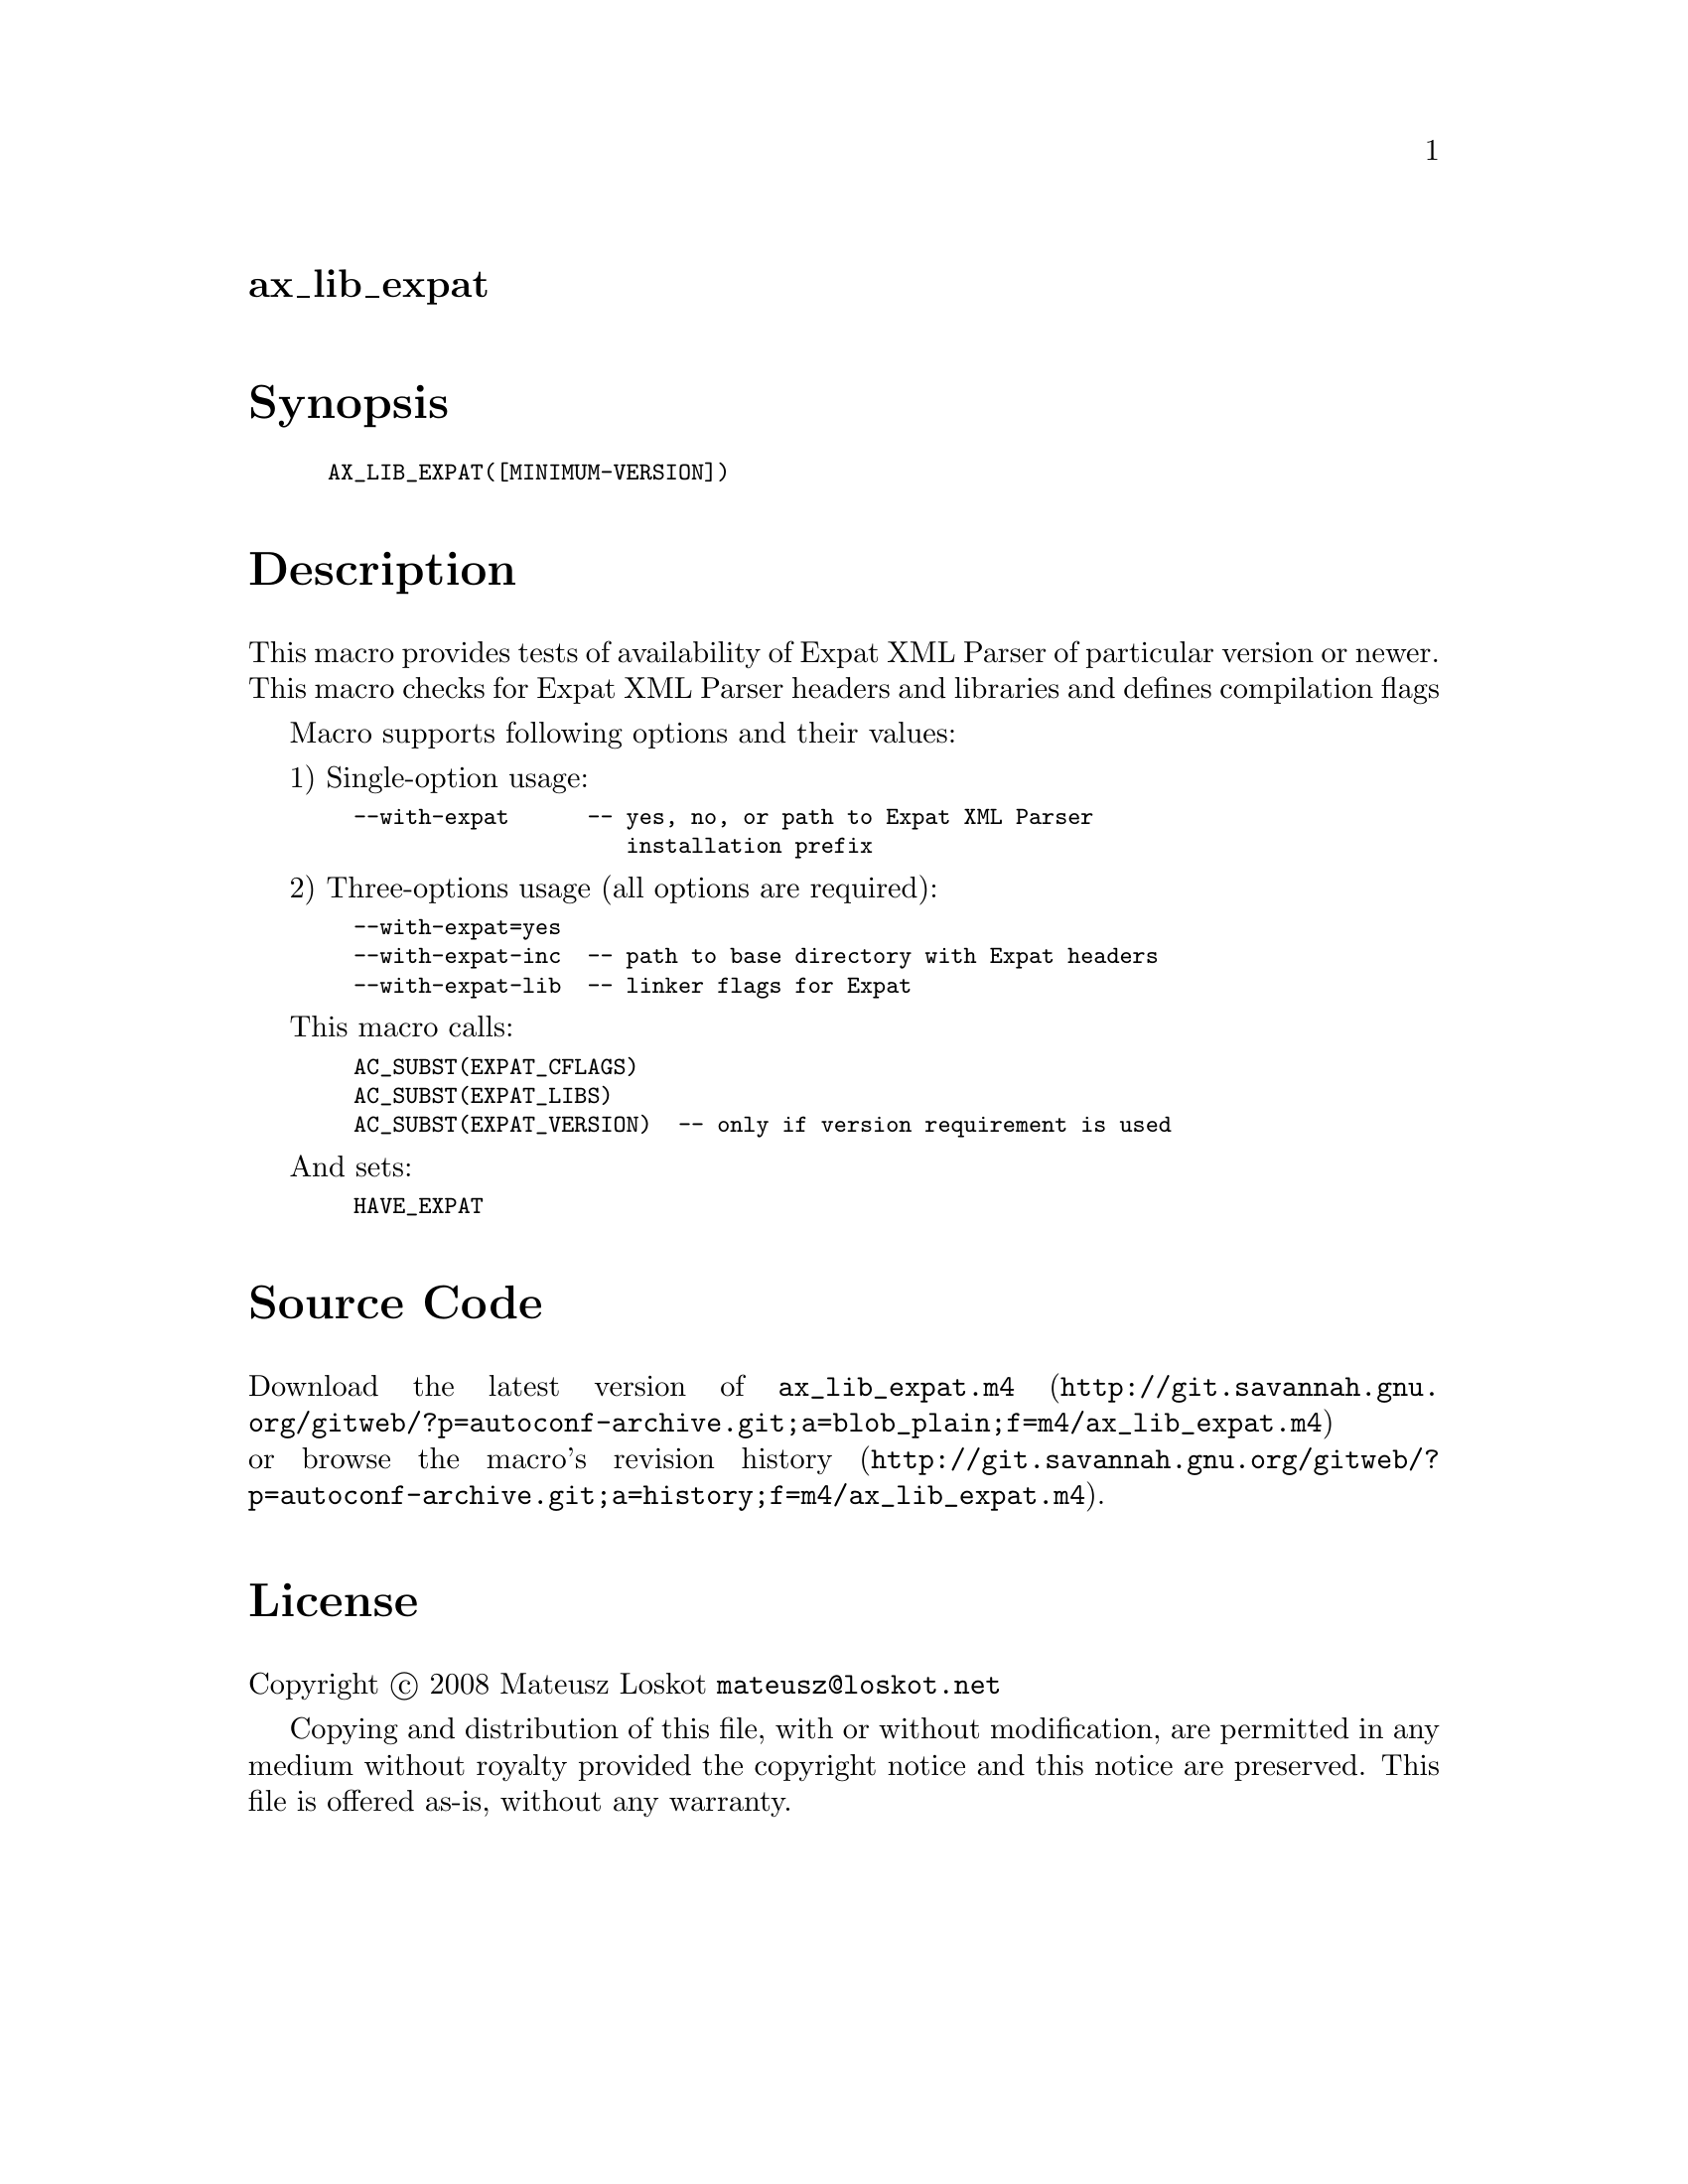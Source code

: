 @node ax_lib_expat
@unnumberedsec ax_lib_expat

@majorheading Synopsis

@smallexample
AX_LIB_EXPAT([MINIMUM-VERSION])
@end smallexample

@majorheading Description

This macro provides tests of availability of Expat XML Parser of
particular version or newer. This macro checks for Expat XML Parser
headers and libraries and defines compilation flags

Macro supports following options and their values:

1) Single-option usage:

@smallexample
  --with-expat      -- yes, no, or path to Expat XML Parser
                       installation prefix
@end smallexample

2) Three-options usage (all options are required):

@smallexample
  --with-expat=yes
  --with-expat-inc  -- path to base directory with Expat headers
  --with-expat-lib  -- linker flags for Expat
@end smallexample

This macro calls:

@smallexample
  AC_SUBST(EXPAT_CFLAGS)
  AC_SUBST(EXPAT_LIBS)
  AC_SUBST(EXPAT_VERSION)  -- only if version requirement is used
@end smallexample

And sets:

@smallexample
  HAVE_EXPAT
@end smallexample

@majorheading Source Code

Download the
@uref{http://git.savannah.gnu.org/gitweb/?p=autoconf-archive.git;a=blob_plain;f=m4/ax_lib_expat.m4,latest
version of @file{ax_lib_expat.m4}} or browse
@uref{http://git.savannah.gnu.org/gitweb/?p=autoconf-archive.git;a=history;f=m4/ax_lib_expat.m4,the
macro's revision history}.

@majorheading License

@w{Copyright @copyright{} 2008 Mateusz Loskot @email{mateusz@@loskot.net}}

Copying and distribution of this file, with or without modification, are
permitted in any medium without royalty provided the copyright notice
and this notice are preserved. This file is offered as-is, without any
warranty.
